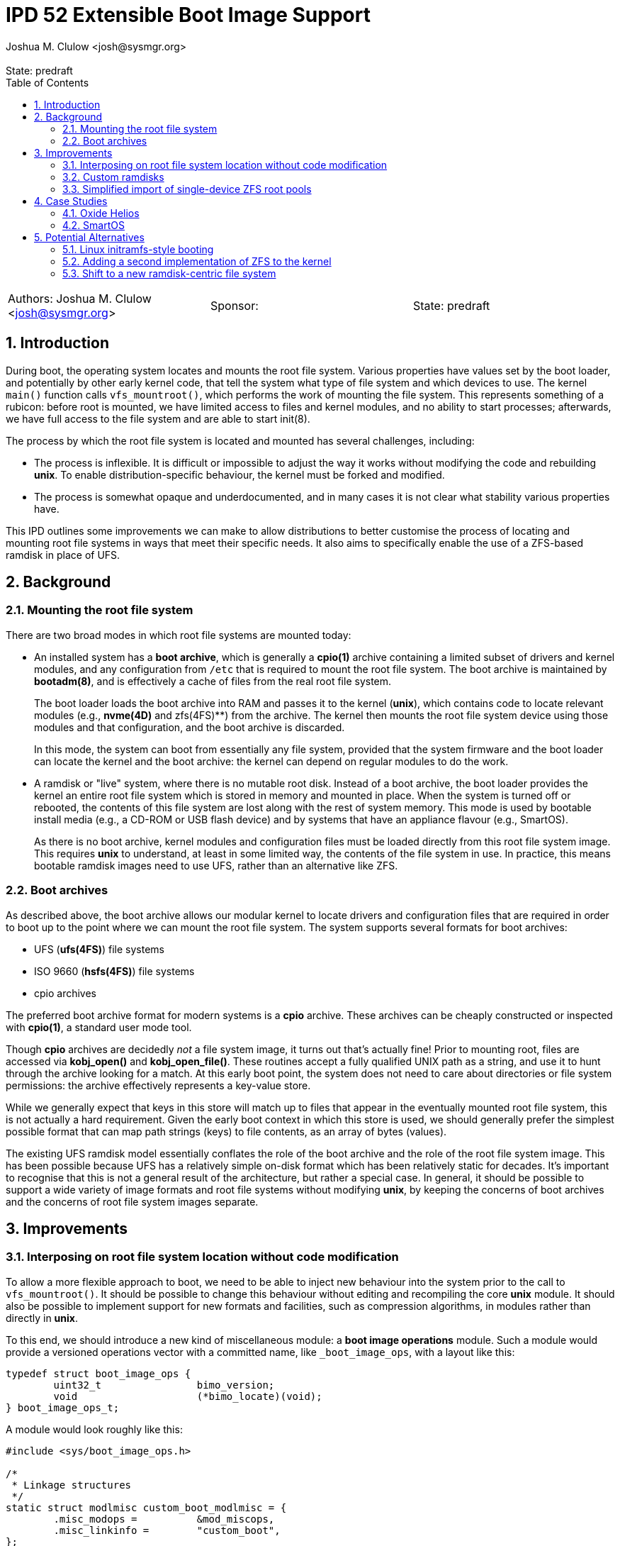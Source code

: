 :showtitle:
:toc: left
:numbered:
:icons: font
:state: predraft
:revremark: State: {state}
:authors: Joshua M. Clulow <josh@sysmgr.org>
:sponsor:
:source-highlighter: pygments
:stem: latexmath
ifdef::env-github[]
:tip-caption: :bulb:
:note-caption: :information_source:
:important-caption: :heavy_exclamation_mark:
:caution-caption: :fire:
:warning-caption: :warning:
endif::[]

= IPD 52 Extensible Boot Image Support
{authors}

[cols="3"]
|===
|Authors: {authors}
|Sponsor: {sponsor}
|State: {state}
|===

== Introduction

During boot, the operating system locates and mounts the root file system.
Various properties have values set by the boot loader, and potentially by other
early kernel code, that tell the system what type of file system and which
devices to use.  The kernel `main()` function calls `vfs_mountroot()`, which
performs the work of mounting the file system.  This represents something of a
rubicon: before root is mounted, we have limited access to files and kernel
modules, and no ability to start processes; afterwards, we have full access to
the file system and are able to start init(8).

The process by which the root file system is located and mounted has several
challenges, including:

* The process is inflexible.  It is difficult or impossible to adjust the way
  it works without modifying the code and rebuilding **unix**.  To enable
  distribution-specific behaviour, the kernel must be forked and modified.

* The process is somewhat opaque and underdocumented, and in many cases it is
  not clear what stability various properties have.

This IPD outlines some improvements we can make to allow distributions to
better customise the process of locating and mounting root file systems in ways
that meet their specific needs.  It also aims to specifically enable the use of
a ZFS-based ramdisk in place of UFS.

== Background

=== Mounting the root file system

There are two broad modes in which root file systems are mounted today:

* An installed system has a **boot archive**, which is generally a **cpio(1)**
  archive containing a limited subset of drivers and kernel modules, and any
  configuration from `/etc` that is required to mount the root file system.
  The boot archive is maintained by **bootadm(8)**, and is effectively a cache
  of files from the real root file system.
+
The boot loader loads the boot archive into RAM and passes it to the kernel
(**unix**), which contains code to locate relevant modules (e.g., **nvme(4D)**
and zfs(4FS)**) from the archive.  The kernel then mounts the root file system
device using those modules and that configuration, and the boot archive is
discarded.
+
In this mode, the system can boot from essentially any file system, provided
that the system firmware and the boot loader can locate the kernel and the boot
archive: the kernel can depend on regular modules to do the work.
* A ramdisk or "live" system, where there is no mutable root disk.  Instead of
  a boot archive, the boot loader provides the kernel an entire root file
  system which is stored in memory and mounted in place.  When the system is
  turned off or rebooted, the contents of this file system are lost along with
  the rest of system memory.  This mode is used by bootable install media
  (e.g., a CD-ROM or USB flash device) and by systems that have an appliance
  flavour (e.g., SmartOS).
+
As there is no boot archive, kernel modules and configuration files must be
loaded directly from this root file system image.  This requires **unix** to
understand, at least in some limited way, the contents of the file system in
use.  In practice, this means bootable ramdisk images need to use UFS, rather
than an alternative like ZFS.

=== Boot archives

As described above, the boot archive allows our modular kernel to locate
drivers and configuration files that are required in order to boot up to the
point where we can mount the root file system.  The system supports several
formats for boot archives:

* UFS (**ufs(4FS)**) file systems
* ISO 9660 (**hsfs(4FS)**) file systems
* cpio archives

The preferred boot archive format for modern systems is a **cpio** archive.
These archives can be cheaply constructed or inspected with **cpio(1)**, a
standard user mode tool.

Though **cpio** archives are decidedly _not_ a file system image, it turns out
that's actually fine!  Prior to mounting root, files are accessed via
**kobj_open()** and **kobj_open_file()**.  These routines accept a fully
qualified UNIX path as a string, and use it to hunt through the archive looking
for a match.  At this early boot point, the system does not need to care about
directories or file system permissions: the archive effectively represents a
key-value store.

While we generally expect that keys in this store will match up to files that
appear in the eventually mounted root file system, this is not actually a hard
requirement.  Given the early boot context in which this store is used, we
should generally prefer the simplest possible format that can map path strings
(keys) to file contents, as an array of bytes (values).

The existing UFS ramdisk model essentially conflates the role of the boot
archive and the role of the root file system image.  This has been possible
because UFS has a relatively simple on-disk format which has been relatively
static for decades.  It's important to recognise that this is not a general
result of the architecture, but rather a special case.  In general, it should
be possible to support a wide variety of image formats and root file systems
without modifying **unix**, by keeping the concerns of boot archives and
the concerns of root file system images separate.

== Improvements

=== Interposing on root file system location without code modification

To allow a more flexible approach to boot, we need to be able to inject new
behaviour into the system prior to the call to `vfs_mountroot()`.  It should be
possible to change this behaviour without editing and recompiling the core
**unix** module.  It should also be possible to implement support for new
formats and facilities, such as compression algorithms, in modules rather than
directly in **unix**.

To this end, we should introduce a new kind of miscellaneous module: a **boot
image operations** module.  Such a module would provide a versioned operations
vector with a committed name, like `_boot_image_ops`, with a layout like this:

....
typedef struct boot_image_ops {
        uint32_t                bimo_version;
        void                    (*bimo_locate)(void);
} boot_image_ops_t;
....

A module would look roughly like this:

....
#include <sys/boot_image_ops.h>

/*
 * Linkage structures
 */
static struct modlmisc custom_boot_modlmisc = {
        .misc_modops =          &mod_miscops,
        .misc_linkinfo =        "custom_boot",
};

static struct modlinkage custom_boot_modlinkage = {
        .ml_rev =               MODREV_1,
        .ml_linkage =           { &custom_boot_modlmisc, NULL },
};

int
_init(void)
{
        return (mod_install(&custom_boot_modlinkage));
}

int
_fini(void)
{
        return (mod_remove(&custom_boot_modlinkage));
}

int
_info(struct modinfo *mi)
{
        return (mod_info(&custom_boot_modlinkage, mi));
}

static void
custom_boot_locate(void)
{
        /*
         * Custom code to implement boot image location logic, just prior
         * to vfs_mountroot(), would go here.
         */
}

boot_image_ops_t _boot_image_ops = {
        .bimo_version =         BOOT_IMAGE_OPS_VERSION,
        .bimo_locate =          custom_boot_locate,
};
....

A new boot property, **boot-image-ops**, would accept the name of a module to
load and treat as the boot image operations module; e.g., the module above
might be installed as `/kernel/misc/amd64/custom_boot`, and providing a
**boot-image-ops** value of **misc/custom_boot** would tell the kernel to load
and execute the `custom_boot_locate()` routine just prior to calling
`vfs_mountroot()`.

In addition to the boot property, a global static string **boot_image_ops**
will allow the boot image operations module to be specified via **system(5)**.
This will enable the construction of a boot archive that correctly uses a boot
image operations module without the need to amend the boot properties provided
by an existing PXE server.  If a module is specified via both the boot property
and the **system(5)** tuneable, the boot property will take precedence.

The **bimo_locate()** entrypoint is infallible; implementers should call
**panic(9F)** if they are unable to proceed.  This is the same as what
**vfs_mountroot()** will do if the root file system cannot be mounted.

The locate entrypoint can set properties via DDI routines; e.g.,
**ddi_prop_update_string(9F)**.  To tell the kernel what kind of file system to
expect, the **fstype** property can be set to the name of a file system driver.
Simple file systems may use the generic **bootpath** property to specify the
target device.  For example, to replicate the current default behaviour when
these properties are not provided (see `uts/i86pc/conf/confunix.c`,
**getrootfs()**, etc):

....
        (void) ddi_prop_update_string(DDI_DEV_T_NONE,
            ddi_root_node(), "fstype", "ufs");
        (void) ddi_prop_update_string(DDI_DEV_T_NONE,
            ddi_root_node(), "bootpath", "/ramdisk:a");
....

An initial implementation of the boot image operations module mechanism
https://code.illumos.org/c/illumos-gate/+/4093[has been posted to Gerrit for
review], based on code currently shipping in production versions of Oxide
Helios.

=== Custom ramdisks

In the existing ramdisk boot mode, the boot loader provides the ramdisk image
in place of the boot archive.  The pages of physical memory are left in place
and mapped as a special ramdisk with the same size as the loaded image.  This
has an unfortunate side effect: in order to increase the size of the resultant
root file system, even just to leave some amount of free space so that the
system can function correctly during and after boot, the actual image must be
larger.  Processing of the image prior to mounting it is also not possible;
e.g., decompressing or resizing the image.

The **ramdisk(4D)** driver is able to create more than one ramdisk device, and
able to choose a size at creation time.  The **ramdiskadm(8)** command allows
the operator to create such devices after boot has completed.  This command
ultimately makes **ioctl(2)** calls to the driver, though, and we can also do
that from inside the kernel!

It's possible to open the **ramdisk(4D)** control device and create a ramdisk
using the layered driver interface (LDI): see **ldi_open_by_name(9F)**, etc).
Once the device is configured, regular I/O to the device can populate it with
any contents; e.g.,

....
        int r;
        ldi_ident_t li;
        ldi_handle_t ctlh = NULL, rdh = NULL;

        /*
         * Open the control device:
         */
        if (ldi_ident_from_mod(&custom_boot_modlinkage, &li) != 0) {
                panic("could not get LDI identity");
        }

        if ((r = ldi_open_by_name("/devices/pseudo/ramdisk@1024:ctl",
            FEXCL | FREAD | FWRITE, kcred, &ctlh, li)) != 0) {
                panic("could not open ramdisk control device");
        }

        /*
         * Create a 1GB ramdisk:
         */
        struct rd_ioctl ri;
        bzero(&ri, sizeof (ri));
        (void) snprintf(ri.ri_name, sizeof (ri.ri_name), "mydisk");
        ri.ri_size = 1024 * 1024 * 1024;

        if ((r = ldi_ioctl(ctlh, RD_CREATE_DISK, (intptr_t)&ri,
            FWRITE | FKIOCTL, kcred, NULL)) != 0) {
                panic("ramdisk creation failure");
        }

        VERIFY0(ldi_close(ctlh, FEXCL | FREAD | FWRITE, kcred)));

        /*
         * Open the ramdisk:
         */
        char *path = "/devices/pseudo/ramdisk@1024:mydisk";
        if ((r = ldi_open_by_name(path, FREAD | FWRITE, kcred, &rdh,
            li)) != 0) {
                panic("could not open ramdisk");
        }

        /*
         * Write a block to the ramdisk:
         */
        char *some_disk_bytes = { ... };
        iovec_t iov = {
                .iov_base = (caddr_t)some_disk_bytes,
                .iov_len = 512,
        };
        uio_t uio = {
                .uio_iovcnt = 1,
                .uio_iov = &iov,
                .uio_loffset = 0,
                .uio_segflg = UIO_SYSSPACE,
                .uio_resid = 512,
        };

        if ((r = ldi_write(rdh, &uio, kcred)) != 0) {
                panic("could not write to ramdisk");
        }
....

Note that the **RD_CREATE_DISK** ioctl is not currently documented or
Committed.  We could investigate making this stable, or we could also look at
providing a first class in-kernel interface for ramdisk creation and boot image
operations modules could then just depend on the **ramdisk(4D)** module to get
access to them.

By allowing the ramdisk to be separate from the physical pages provided by the
boot loader, we can allow the image to be decompressed or otherwise transformed
as it is loaded.  We can then discard the original pages and make them available
for other uses.  We can also allow for a larger ramdisk to make space for
system operation, without inflating the ramdisk image itself; e.g., a ZFS image
might be 200MB on disk, but could be unpacked into a 4GB ramdisk and then
expanded to make use of the extra space.

=== Simplified import of single-device ZFS root pools

On **i86pc** systems, the BIOS/EFI system firmware and the operating system do
not use the same scheme for naming disk devices.  It can be quite challenging
for the kernel to locate the specific boot device that was used by the firmware
and the boot loader to boot the system.

To work around this, the loader has a contract of sorts with the kernel to
provide several properties that ZFS can use to import the root pool:

* **bootpath** provides the `/devices` path of the root disk.  This is
  cached in the ZFS pool configuration as **phys_path**, stored by a previous
  boot of the system.
* **diskdevid** provides the devid of the root disk, in a form suitable
  to pass to **ddi_devid_str_decode(9F)**.  This is cached in the ZFS pool
  configuration as `"devid"`, stored by a previous boot of the system.
* **zfs-bootfs** provides the name of the dataset used for `/`, which allows
  the operator to override which boot environment is in use via a boot loader
  menu.

In some contexts, the `/devices` path may change; e.g., if you create a
bootable ZFS image on one system, and deploy it on another system.  When this
occurs, the cached values are invalid and the operating system cannot use them
to locate the pool.  As such, two additional properties were added as part of
an earlier change, https://www.illumos.org/issues/7119[7119 boot should handle
change in physical path to ZFS root devices]:

* **zfs-bootpool** contains the pool-level GUID for the ZFS root pool.
* **zfs-bootvdev** contains the vdev-level GUID for the specific device within
  the root pool that the system firmware and the boot loader used.

These properties allow the system to scan visible disk devices in the event
that the cached names appear to be invalid, looking for a valid ZFS pool with
match identifiers.

In the case of booting from a custom ramdisk, it is even easier to determine
where the root pool is located, because the boot image operations module
created the device.  In order to simplify telling ZFS exactly which device
to use by `/devices` path, a new property is added to the system:

* **zfs-rootdisk-path** allows a boot image operations module to override all
  other discovery behaviours and import a pool directly from a given `/devices`
  path.

This enabling work has actually already landed, as
https://www.illumos.org/issues/15137[15137 ZFS should allow direct import of a
root pool from a /devices path].

== Case Studies

=== Oxide Helios

Oxide Computer Company maintains the Helios distribution of illumos.  This
distribution runs on a variety of systems, including on engineering desktops
and virtual machines (using the **i86pc** architecture), as well as on
custom-made Oxide servers (using the **oxide** architecture).

On **i86pc** machines, the system is installed to disk in the classic fashion,
in essentially the same way that OmniOS or OpenIndiana work today.  These
systems use BIOS or EFI firmware and the illumos boot loader.

On **oxide** systems, the system operates from an appliance style ramdisk and
the boot architecture is somewhat different to classic PC systems:

* Every **oxide** system has a Service Processor (SP), which is somewhat
  analogous to a Baseboard Management Controller (BMC).  The SP allows the
  control plane to write a boot image into a small NOR flash chip (~32MB).

* When powered on, the host CPU loads a boot image from the NOR flash into
  main memory.  On an **i86pc** system, this would contain the BIOS/EFI
  firmware.  On **oxide**, it contains our custom boot loader (**phbl**),
  the **unix** kernel, and a compressed **cpio** boot archive.  The boot
  archive is essentially the same as the one that an installed disk system
  would produce via **bootadm(8)**, but with a much smaller set of modules.

* The **oxide**-specific **unix** kernel performs initialisation that would
  be performed by the BIOS/EFI firmware on a PC, and then we include an
  Oxide-specific **boot image operations** module to locate and load the
  ramdisk that matches the kernel and boot archive in the NOR flash.

* The Oxide boot module can source images from one of three places:
+
--
* Using a custom Ethernet protocol to engage with a boot server over a copper
  network interface to a lab network.
* Using an internal NVMe device, where the ramdisk image has previously been
  stored in a slice.
* Using an internal serial link with the SP, allowing a recovery image to be
  provided autonomously over the management network in an Oxide Rack.
--
+
Each image has an Oxide-specific header that contains information about the
name and checksum of the image, which must match those stored in the NOR flash.
It also has flags to describe compression algorithms in use, if any, and the
target size of the unpacked ramdisk (which can be larger than the image
itself).  The rest of the image is a ZFS file system.

* Once the boot module locates and unpacks the image into a custom ramdisk of
  appropriate size, the boot properties (e.g., **fstype** and
  **zfs-rootdisk-path**) are updated and control returns to the kernel.  The
  kernel mounts the ramdisk as a root ZFS pool, much as it would from any other
  root disk, and boot proceeds in the usual way from that point onwards.

By providing the custom loading behaviour in this way, the Oxide-specific
behaviour can be contained within modules that do not need to live in
illumos-gate.  The behaviour is also sufficiently flexible that Helios has one
set of binary packages that can be installed or configure on PCs as well as on
Oxide systems, without needing to rebuild anything.  The code for each style of
booting can be installed and configured only on the systems where it is
required.

=== SmartOS

This case study is currently hypothetical, but is included because it was a
central design consideration for the boot image operations module architecture.
Today, SmartOS systems boot using the UFS ramdisk mode.  This appliance style
mode provides several benefits, including a robust mode of deployment on a
large fleet of systems, and a resistance to configuration drift over time.  The
ramdisk image is loaded either by the illumos boot loader from a local disk of
some kind, or over the network using iPXE.

In order to fit a full and useful system image into as small a ramdisk image as
is possible, the SmartOS image has two layers:

* The base UFS ramdisk that the system boots becomes a read-write root file
  system, with a small amount of free space for working state.
* The bulk of the space in the ramdisk image is taken by a compressed
  **lofi(4D)** image that is mounted read-only at `/usr` by an SMF service.
  The construction of this split-`/usr` system is somewhat complex, and can
  require the duplication of some files "under" the eventual `/usr` mount in
  order to enable the `/usr` file system to be mounted in the first place.

In order to move to a ZFS-based ramdisk, the Oxide boot approach can be adapted
to fit:

* During SmartOS platform image build, instead of producing `/usr` and root
  UFS images, the build would be adapted to produce a single ZFS pool image.
  This image might enable ZFS-level compression of some kind.  The pool image
  could be sized to almost exactly fit around the files contained in the image,
  without leaving additional space for system operation.
* Once the ZFS image is constructed, a **cpio** boot archive would be
  constructed.  The files contained in this archive would be a limited subset
  of the kernel modules and configuration files that would be included by
  **bootadm(8)** in a standard boot archive.
+
Because the system firmware and the existing boot loader would load both the
boot archive and the ramdisk image into memory as multiboot modules, only
kernel modules that are used prior to `vfs_mountroot()` would need to be
included; e.g., **ramdisk** and **zfs**, any dependencies like compression
modules, and any configuration files like **/etc/driver_aliases**.  Using a
simple format like **cpio** for this archive allows us to avoid having a second
partially functional implementation of more complex file systems like ZFS.
* The ISO or USB boot media would be constructed to include:
+
--
* **unix**, the kernel
* the **cpio** format boot archive
* the ZFS ramdisk image
--
+
When using iPXE, the same set of artefacts would be loaded via HTTP, much as
the UFS ramdisk image is today.  In addition to the artefacts, the boot loader
would set **boot-image-ops** to **misc/smartos_boot**, specifying a custom boot
image operations module.
* The **smartos_boot** module would create a custom ramdisk of an
  appropriate size based on some algorithm, e.g.,
+
--
* a hard-coded size deemed appropriate for all systems; e.g., 1GB.
* a calculated fraction of the total memory size of the system, with a cap;
  e.g., 25% of physical memory, with a maximum absolute size of 2GB.
* calculated based on the size of the loaded ramdisk image; e.g., twice the
  size of the image.
* overridden by a boot property, allowing Triton or the operator to choose
  the size based on other knowledge or policy.
  image size, or even overridden by a boot property.  
--
+
* The image would be unpacked into the ramdisk.  Unpacking could involve
  whatever transformations and checks are required to meet the goals of
  SmartOS and Triton; e.g.,
+
--
* decompression of the image (e.g., gzip or bzip2), which can substantially
  reduce the load time for the image over the network or from USB
* storing measurements (e.g., hash values) of the ramdisk image for audit
  purposes
* verifying the integrity of the image against a content hash (e.g., SHA-256)
* verifying a cryptographic signature of the image to confirm the image was
  produced by MNX
--
+
* Once unpacked and verified, the boot module would set the properties required
  to get the system to boot from the ramdisk:
+
--
* **fstype** would be set to **zfs**
* **zfs-bootfs** would be set to the name of the root dataset in the pool
* **zfs-rootdisk-path** would be set to the `/devices` path of the ramdisk
--
+
Control would then return to the kernel and boot would continue in the usual
way.

Depending on goals and requirements for the SmartOS project, there are a lot of
options for distribution-specific adjustments to the plan.  For example, the
plan above requires the boot loader to pass _three_ artefacts to the kernel.
If there is a need to only pass _two_ artefacts (a kernel and a boot archive)
then the third artefact, the ZFS image, could actually be stored as a regular
file inside the **cpio** formatted boot archive.  The **smartos_boot** module
would be able to open and access the file using `kobj_open()` and
`kobj_read()`.

The boot image operations module interface allows SmartOS (and, indeed, any
distribution) to make their own choices about the format of their ramdisk
images (ZFS or otherwise).  If there ends up being a lot of common choices
between several distributions, we could then look into the inclusion of a first
party boot image operations module that meets the needs of all parties.

== Potential Alternatives

This section enumerates some of the alternatives that were considered while
producing the Oxide boot architecture that lead to this proposal.

=== Linux initramfs-style booting

Many Linux systems boot from an **initial RAM file system** (**initramfs**),
which is somewhat analogous to our boot archive.  A key difference in
architecture is that the initramfs frequently contains user mode programs as
well as kernel modules.  The programs included in the image have one job: to
locate and mount the _actual_ root file system, potentially by interacting with
the user, and then using the Linux-specific **pivot_root(2)** system call to
atomically switch the initramfs and the real root file system.  Control then
passes to the software on the real root file system and the initramfs is
unmounted and discarded.

It is tempting to think that we could employ something simlar, but there are
a number of architectural differences in our operating system that would make
this challenging:

* We ship a whole operating system, not just a kernel.  Many pieces of
  important functionality are built as commands, libraries, and daemons, rather
  than being a part of the kernel.
* Various critical facilities are provided by SMF-managed services.
* We make no guarantees about system calls, or many other interfaces.  Reduced
  functionality static binaries (like busybox) cannot usefully be built for
  this purpose.  Quite a lot of the actual system would need to come along for
  the ride in what is supposed to be a minimal boot archive.

Ultimately, substantial change to many parts of the operating system would be
required to achieve this, if it would even work at all.  It's especially
difficult to see how enough of the user mode components required to boot the
system could be included in the space constrained Oxide NOR flash in
particular.

=== Adding a second implementation of ZFS to the kernel

We could potentially include a partial, read-only implementation of ZFS in
**unix**.  This would mirror the minimal implementations of cpio, ISO, and
UFS formats that we have today.  The kernel could then read files directly
out of the ramdisk image instead of needing a separate cpio boot archive.

While directly reading the ramdisk file system image is attractive in
some ways, in practice there are a number of issues with this approach:

* We would be taking on the burden of maintaining a second implementation
  of ZFS, written in C.  Any work done on the primary ZFS module may need to
  be added to the early boot version as well.  This is also a lot of complex
  new code to write, review, and test, just to get started.
* A second, reduced implementation is unlikely to be able to support all new
  ZFS pool features, or even the complete set of _current_ features.
* A lot of code that is currently shipped in modules (e.g., compression
  algorithms), as is our general preference, would need to be built directly
  into **unix**.
* This approach would make early boot access to files on a ZFS ramdisk system
  quite different from on an installed to disk system, whereas using a **cpio**
  boot archive is already something that every other system that boots from
  ZFS does today.

=== Shift to a new ramdisk-centric file system

The use of ZFS instead of UFS for ramdisks in Oxide Helios, and presumably soon
SmartOS, is expedient and worthwhile for now.  ZFS is more modern and flexible
than UFS, and it helps solve the 2038 problem.  In the limit, it's not a
perfect fit for the task at hand:

* Physical disks require all of the complexity of ZFS, the ZIO pipeline,
  transactional writes, and integrity checksums, in order to provide strong
  durability guarantees.  An ephemeral ramdisk has very different properties;
  we assume that main memory does not require checksumming, and if the system
  crashes the ramdisk contents is purposefully lost.
* The ARC offers good performance characteristics for secondary storage, but
  ramdisk data is already in system memory.  There is some amount of double
  caching that occurs in this model, especially if compression is used in the
  ZFS pool.  A file system like **tmpfs** does not have the same property:
  the pages where the data is stored can just be wired into the file system
  cache without duplication.
* ZFS is still fundamentally a file system targetting block devices.  The
  ramdisk has to have a particular concrete size of contiguous LBAs.  A
  first class in-memory file system like **tmpfs** does not require this
  level of skeuomorphism; the backing store can just be kernel-allocated
  memory, growing and shrinking precisely based on the actual size of the
  stored data.

It's conceivable that something like **SquashFS** might be worth investigating.
Another option may be packing the entire root file system contents into a large
**cpio** archive and _unpacking_ it into an empty **tmpfs** that is then used
as the root file system.  Despite being an interesting angle to explore, this
is obviously a lot more work than the boot image operations module interface.
